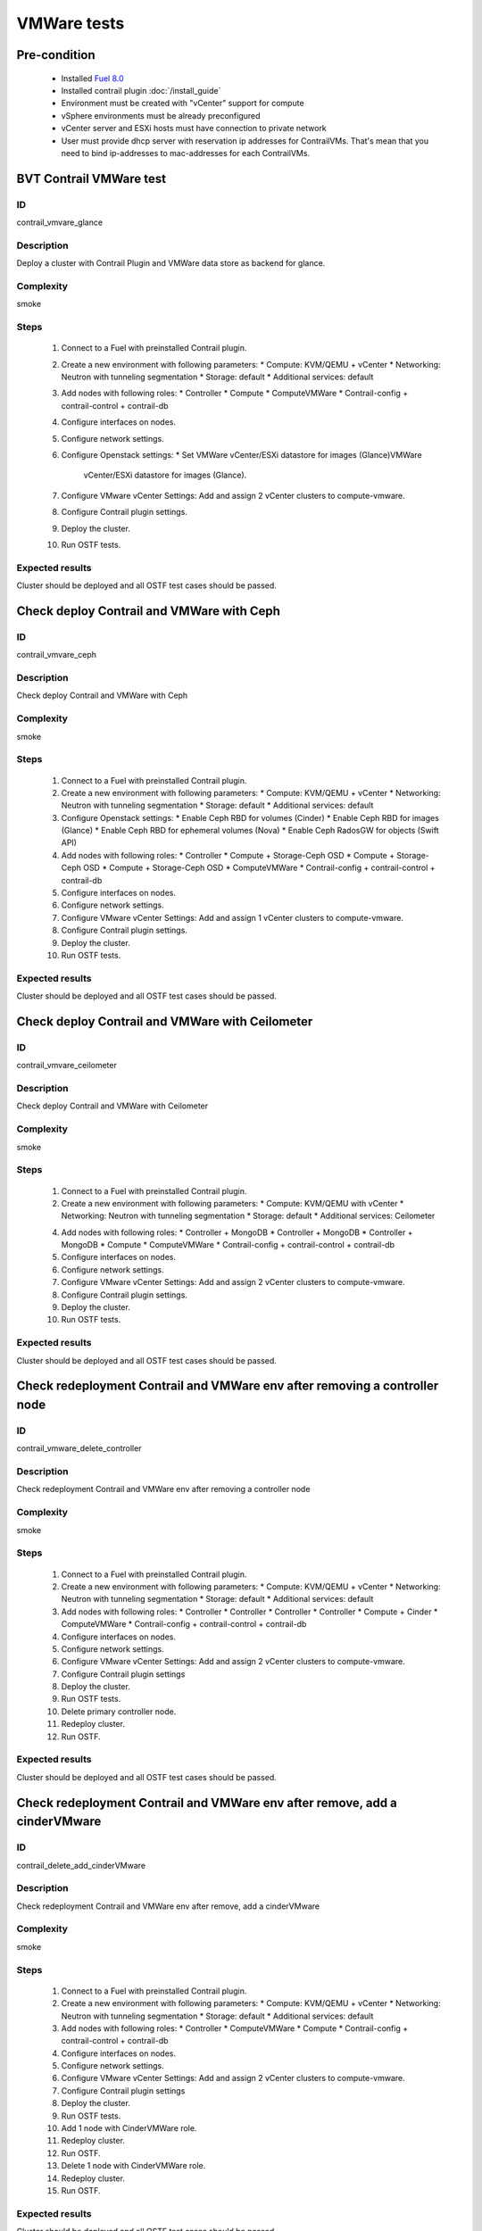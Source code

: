 ============
VMWare tests
============


Pre-condition
------------------------
   * Installed `Fuel 8.0
     <https://docs.mirantis.com/openstack/fuel/fuel-8.0/quickstart-guide.html#introduction>`_
   * Installed contrail plugin :doc:`/install_guide`
   * Environment must be created with "vCenter" support for compute
   * vSphere environments must be already preconfigured
   * vCenter server and ESXi hosts must have connection to private network
   * User must provide dhcp server with reservation ip addresses for
     ContrailVMs. That's mean that you need to bind ip-addresses to
     mac-addresses for each ContrailVMs.


BVT Contrail VMWare test
------------------------


ID
##

contrail_vmvare_glance


Description
###########

Deploy a cluster with Contrail Plugin and VMWare data store as backend for glance.


Complexity
##########

smoke


Steps
#####

    1. Connect to a Fuel with preinstalled Contrail plugin.
    2. Create a new environment with following parameters:
       * Compute: KVM/QEMU + vCenter
       * Networking: Neutron with tunneling segmentation
       * Storage: default
       * Additional services: default
    3. Add nodes with following roles:
       * Controller
       * Compute
       * ComputeVMWare
       * Contrail-config + contrail-control + contrail-db
    4. Configure interfaces on nodes.
    5. Configure network settings.
    6. Configure Openstack settings:
       * Set VMWare vCenter/ESXi datastore for images (Glance)VMWare
         vCenter/ESXi datastore for images (Glance).
    7. Configure VMware vCenter Settings:
       Add and assign 2 vCenter clusters to compute-vmware.
    8. Configure Contrail plugin settings.
    9. Deploy the cluster.
    10. Run OSTF tests.


Expected results
################

Cluster should be deployed and all OSTF test cases should be passed.


Check deploy Contrail and VMWare with Ceph
------------------------------------------


ID
##

contrail_vmvare_ceph


Description
###########

Check deploy Contrail and VMWare with Ceph


Complexity
##########

smoke


Steps
#####

    1. Connect to a Fuel with preinstalled Contrail plugin.
    2. Create a new environment with following parameters:
       * Compute: KVM/QEMU + vCenter
       * Networking: Neutron with tunneling segmentation
       * Storage: default
       * Additional services: default
    3. Configure Openstack settings:
       * Enable Ceph RBD for volumes (Cinder)
       * Enable Ceph RBD for images (Glance)
       * Enable Ceph RBD for ephemeral volumes (Nova)
       * Enable Ceph RadosGW for objects (Swift API)
    4. Add nodes with following roles:
       * Controller
       * Compute + Storage-Ceph OSD
       * Compute + Storage-Ceph OSD
       * Compute + Storage-Ceph OSD
       * ComputeVMWare
       * Contrail-config + contrail-control + contrail-db
    5. Configure interfaces on nodes.
    6. Configure network settings.
    7. Configure VMware vCenter Settings:
       Add and assign 1 vCenter clusters to compute-vmware.
    8. Configure Contrail plugin settings.
    9. Deploy the cluster.
    10. Run OSTF tests.


Expected results
################

Cluster should be deployed and all OSTF test cases should be passed.


Check deploy Contrail and VMWare with Ceilometer
------------------------------------------------


ID
##

contrail_vmvare_ceilometer


Description
###########

Check deploy Contrail and VMWare with Ceilometer


Complexity
##########

smoke


Steps
#####

    1. Connect to a Fuel with preinstalled Contrail plugin.
    2. Create a new environment with following parameters:
       * Compute: KVM/QEMU with vCenter
       * Networking: Neutron with tunneling segmentation
       * Storage: default
       * Additional services: Ceilometer
    4. Add nodes with following roles:
       * Controller + MongoDB
       * Controller + MongoDB
       * Controller + MongoDB
       * Compute
       * ComputeVMWare
       * Contrail-config + contrail-control + contrail-db
    5. Configure interfaces on nodes.
    6. Configure network settings.
    7. Configure VMware vCenter Settings:
       Add and assign 2 vCenter clusters to compute-vmware.
    8. Configure Contrail plugin settings.
    9. Deploy the cluster.
    10. Run OSTF tests.


Expected results
################

Cluster should be deployed and all OSTF test cases should be passed.


Check redeployment Contrail and VMWare env after removing a controller node
---------------------------------------------------------------------------


ID
##

contrail_vmware_delete_controller


Description
###########

Check redeployment Contrail and VMWare env after removing a controller node


Complexity
##########

smoke


Steps
#####

    1. Connect to a Fuel with preinstalled Contrail plugin.
    2. Create a new environment with following parameters:
       * Compute: KVM/QEMU + vCenter
       * Networking: Neutron with tunneling segmentation
       * Storage: default
       * Additional services: default
    3. Add nodes with following roles:
       * Controller
       * Controller
       * Controller
       * Controller
       * Compute + Cinder
       * ComputeVMWare
       * Contrail-config + contrail-control + contrail-db
    4. Configure interfaces on nodes.
    5. Configure network settings.
    6. Configure VMware vCenter Settings:
       Add and assign 2 vCenter clusters to compute-vmware.
    7. Configure Contrail plugin settings
    8. Deploy the cluster.
    9. Run OSTF tests.
    10. Delete primary controller node.
    11. Redeploy cluster.
    12. Run OSTF.


Expected results
################

Cluster should be deployed and all OSTF test cases should be passed.


Check redeployment Contrail and VMWare env after remove, add a cinderVMware
---------------------------------------------------------------------------


ID
##

contrail_delete_add_cinderVMware


Description
###########

Check redeployment Contrail and VMWare env after remove, add a cinderVMware


Complexity
##########

smoke


Steps
#####

    1. Connect to a Fuel with preinstalled Contrail plugin.
    2. Create a new environment with following parameters:
       * Compute: KVM/QEMU + vCenter
       * Networking: Neutron with tunneling segmentation
       * Storage: default
       * Additional services: default
    3. Add nodes with following roles:
       * Controller
       * ComputeVMWare
       * Compute
       * Contrail-config + contrail-control + contrail-db
    4. Configure interfaces on nodes.
    5. Configure network settings.
    6. Configure VMware vCenter Settings:
       Add and assign 2 vCenter clusters to compute-vmware.
    7. Configure Contrail plugin settings
    8. Deploy the cluster.
    9. Run OSTF tests.
    10. Add 1 node with CinderVMWare role.
    11. Redeploy cluster.
    12. Run OSTF.
    13. Delete 1 node with CinderVMWare role.
    14. Redeploy cluster.
    15. Run OSTF.


Expected results
################

Cluster should be deployed and all OSTF test cases should be passed.

Check conection between instances in different availibility zones.
-----------------------------------------------------------------


ID
##

contrail_vmvare_cross_az


Description
###########

Check connectivity between VMs in different availability zones.


Complexity
##########

smoke


Steps
#####

    1. Connect to a Fuel with preinstalled Contrail plugin.
    2. Create a new environment with following parameters:
       * Compute: KVM/QEMU + vCenter
       * Networking: Neutron with tunneling segmentation
       * Storage: default
       * Additional services: default
    3. Add nodes with following roles:
       * Controller
       * Compute
       * ComputeVMWare
       * Contrail-config + contrail-control + contrail-db
    4. Configure interfaces on nodes.
    5. Configure network settings.
    6. Configure VMware vCenter Settings:
       Add and assign 2 vCenter clusters to compute-vmware.
    7. Configure Contrail plugin settings.
    8. Deploy the cluster.
    9. Run OSTF tests.
    10. Create net_1: net01__subnet, 192.168.1.0/24,
        and attach it to the default router.
    11. Launch instances with image TestVM
        and flavor m1.micro in nova availability zone.
    12. Launch instances with image TestVM-VMDK
        and flavor m1.micro in vcenter availability zone.
    13. Verify that instances on different hypervisors
        should communicate between each other.
        Send icmp ping from instances of vCenter to instances
        from Qemu/KVM and vice versa.


Expected results
################

Network traffic(pings) should be allowed between instances.


Security group rules with remote group id simple.
-------------------------------------------------


ID
##

contrail_vmvare_sg


Description
###########

Verify that network traffic is allowed/prohibited to instances according security groups
rules.


Complexity
##########

core


Steps
#####

    1. Connect to a Fuel with preinstalled Contrail plugin.
    2. Create a new environment with following parameters:
       * Compute: KVM/QEMU + vCenter
       * Networking: Neutron with tunneling segmentation
       * Storage: default
       * Additional services: default
    3. Add nodes with following roles:
       * Controller
       * ComputeVMWare
       * Compute
       * Contrail-config + contrail-control + contrail-db
    4. Configure interfaces on nodes.
    5. Configure network settings.
    6. Configure VMware vCenter Settings:
       Add and assign 2 vCenter clusters to compute-vmware.
    7. Configure Contrail plugin settings.
    8. Deploy the cluster.
    9. Run OSTF tests.
    10. Create net_1: net01__subnet, 192.168.1.0/24, and attach it to the router01.
    11. Create security groups:
       SG1
       SG2
    12. Delete all defaults egress rules of SG1 and SG2.
    13. Add icmp rule to SG1:
       Ingress rule with ip protocol 'icmp ', port range any, SG group 'SG1'
       Egress rule with ip protocol 'icmp ', port range any, SG group 'SG1'
    14. Add icmp rule to SG2:
       Ingress rule with ip protocol 'icmp ', port range any, SG group 'SG2'
       Egress rule with ip protocol 'icmp ', port range any, SG group 'SG2'
    15. Launch few instance of vcenter az with SG1 in net1(on each ESXI).
    16. Launch few instance of vcenter az with SG2 in net1(on each ESXI).
    17. Verify that icmp ping is enabled between VMs from SG1.
    18. Verify that icmp ping is enabled between instances from SG2.
    19. Verify that icmp ping is not enabled between instances from SG1 and VMs from SG2.


Expected result
###############

Network traffic is allowed/prohibited to instances according security groups
rules.


Check creation instance of vcenter az in the one batch.
--------------------------------------------------------


ID
##

contrail_vmvare_one_batch


Description
###########

Create a batch of instances.


Complexity
##########

core


Steps
#####

    1. Connect to a Fuel with preinstalled Contrail plugin.
    2. Create a new environment with following parameters:
       * Compute: KVM/QEMU + vCenter
       * Networking: Neutron with tunneling segmentation
       * Storage: default
       * Additional services: default
    3. Add nodes with following roles:
       * Controller
       * ComputeVMWare
       * Compute
       * Contrail-config + contrail-control + contrail-db
    4. Configure interfaces on nodes.
    5. Configure network settings.
    6. Configure VMware vCenter Settings:
       Add and assign 2 vCenter clusters to compute-vmware.
    7. Configure Contrail plugin settings.
    8. Deploy the cluster.
    9. Run OSTF tests.
    10. Launch few instances simultaneously with image TestVM-VMDK and flavor
        m1.micro in vcenter availability zone in  default internal network.
    11. Check connection between instances (ping, ssh).
    12. Delete all instances from horizon simultaneously.


Expected result
###############

All instances should be created and deleted without any error.

Create volumes and attach them to appropriate instances.
----------------------------------------------------------------------------------------


ID
##

contrail_vmvare_volume


Description
###########

Create volumes and attach them to appropriate instances.


Complexity
##########

core


Steps
#####

    1. Connect to a Fuel with preinstalled Contrail plugin.
    2. Create a new environment with following parameters:
       * Compute: KVM/QEMU + vCenter
       * Networking: Neutron with tunneling segmentation
       * Storage: default
       * Additional services: default
    3. Add nodes with following roles:
       * Controller
       * CinderVMWare
       * ComputeVMWare
       * Compute
       * Contrail-config + contrail-control + contrail-db
    4. Configure interfaces on nodes.
    5. Configure network settings.
    6. Configure VMware vCenter Settings:
       Add and assign 2 vCenter clusters to compute-vmware.
    7. Configure Contrail plugin settings.
    8. Deploy the cluster.
    9. Run OSTF tests.
    10. Create instances.
    11. Create volumes.
    12. Attach each volume to its instance.


Expected result
###############

Each volume should be attached to its instance.

